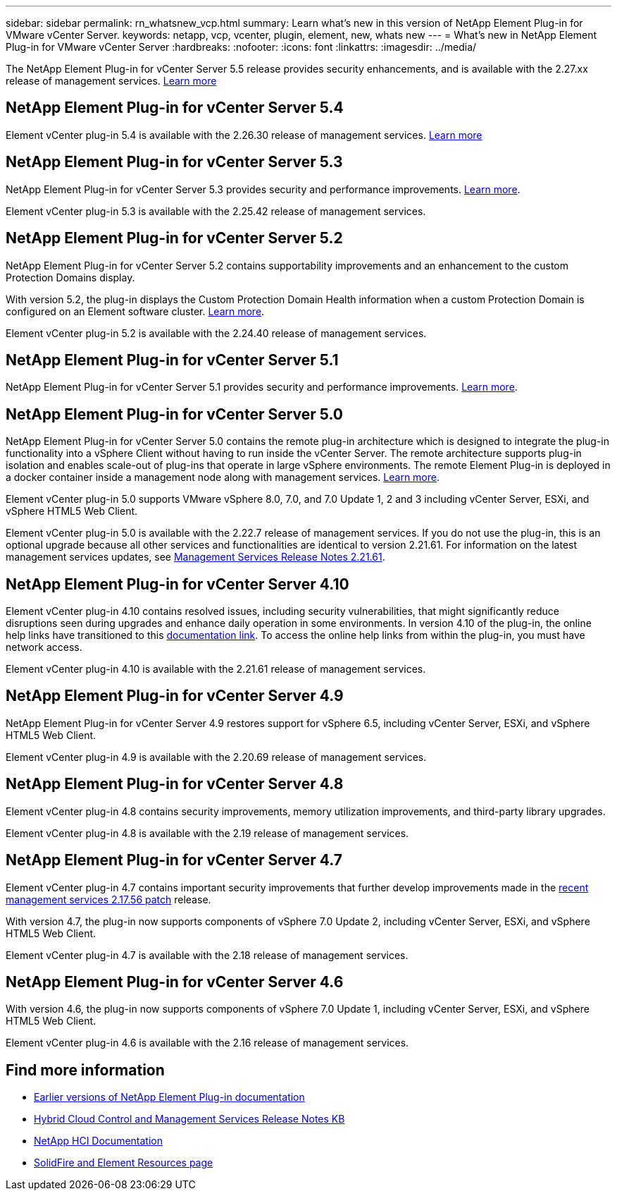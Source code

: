 ---
sidebar: sidebar
permalink: rn_whatsnew_vcp.html
summary: Learn what's new in this version of NetApp Element Plug-in for VMware vCenter Server.
keywords: netapp, vcp, vcenter, plugin, element, new, whats new
---
= What's new in NetApp Element Plug-in for VMware vCenter Server
:hardbreaks:
:nofooter:
:icons: font
:linkattrs:
:imagesdir: ../media/

[.lead]
The NetApp Element Plug-in for vCenter Server 5.5 release provides security enhancements, and is available with the 2.27.xx release of management services. link:https://library.netapp.com/ecm/ecm_download_file/ECMLP3344864[Learn more^]

== NetApp Element Plug-in for vCenter Server 5.4
Element vCenter plug-in 5.4 is available with the 2.26.30 release of management services. link:https://library.netapp.com/ecm/ecm_download_file/ECMLP3330676[Learn more^]

== NetApp Element Plug-in for vCenter Server 5.3
NetApp Element Plug-in for vCenter Server 5.3 provides security and performance improvements. https://library.netapp.com/ecm/ecm_download_file/ECMLP3316480[Learn more^].

Element vCenter plug-in 5.3 is available with the 2.25.42 release of management services.

== NetApp Element Plug-in for vCenter Server 5.2
NetApp Element Plug-in for vCenter Server 5.2 contains supportability improvements and an enhancement to the custom Protection Domains display. 

With version 5.2, the plug-in displays the Custom Protection Domain Health information when a custom Protection Domain is configured on an Element software cluster. link:vcp_task_reports_overview.html#reporting-overview-page-data[Learn more].

Element vCenter plug-in 5.2 is available with the 2.24.40 release of management services.

== NetApp Element Plug-in for vCenter Server 5.1
NetApp Element Plug-in for vCenter Server 5.1 provides security and performance improvements. https://library.netapp.com/ecm/ecm_download_file/ECMLP2885734[Learn more^].

== NetApp Element Plug-in for vCenter Server 5.0
NetApp Element Plug-in for vCenter Server 5.0 contains the remote plug-in architecture which is designed to integrate the plug-in functionality into a vSphere Client without having to run inside the vCenter Server. The remote architecture supports plug-in isolation and enables scale-out of plug-ins that operate in large vSphere environments. The remote Element Plug-in is deployed in a docker container inside a management node along with management services. link:vcp_concept_remote_plugin_architecture.html[Learn more]. 

Element vCenter plug-in 5.0 supports VMware vSphere 8.0, 7.0, and 7.0 Update 1, 2 and 3 including vCenter Server, ESXi, and vSphere HTML5 Web Client.

Element vCenter plug-in 5.0 is available with the 2.22.7 release of management services. If you do not use the plug-in, this is an optional upgrade because all other services and functionalities are identical to version 2.21.61. For information on the latest management services updates, see https://library.netapp.com/ecm/ecm_download_file/ECMLP2884458[Management Services Release Notes 2.21.61^].

== NetApp Element Plug-in for vCenter Server 4.10
Element vCenter plug-in 4.10 contains resolved issues, including security vulnerabilities, that might significantly reduce disruptions seen during upgrades and enhance daily operation in some environments. In version 4.10 of the plug-in, the online help links have transitioned to this link:index.html[documentation link]. To access the online help links from within the plug-in, you must have network access. 

Element vCenter plug-in 4.10 is available with the 2.21.61 release of management services.

== NetApp Element Plug-in for vCenter Server 4.9
NetApp Element Plug-in for vCenter Server 4.9 restores support for vSphere 6.5, including vCenter Server, ESXi, and vSphere HTML5 Web Client.

Element vCenter plug-in 4.9 is available with the 2.20.69 release of management services.

== NetApp Element Plug-in for vCenter Server 4.8
Element vCenter plug-in 4.8 contains security improvements, memory utilization improvements, and third-party library upgrades.

Element vCenter plug-in 4.8 is available with the 2.19 release of management services.

== NetApp Element Plug-in for vCenter Server 4.7
Element vCenter plug-in 4.7 contains important security improvements that further develop improvements made in the https://security.netapp.com/advisory/ntap-20210315-0001/[recent management services 2.17.56 patch] release.

With version 4.7, the plug-in now supports components of vSphere 7.0 Update 2, including vCenter Server, ESXi, and vSphere HTML5 Web Client.

Element vCenter plug-in 4.7 is available with the 2.18 release of management services.

== NetApp Element Plug-in for vCenter Server 4.6
With version 4.6, the plug-in now supports components of vSphere 7.0 Update 1, including vCenter Server, ESXi, and vSphere HTML5 Web Client.

Element vCenter plug-in 4.6 is available with the 2.16 release of management services.

== Find more information
* link:reference_earlier_versions.html[Earlier versions of NetApp Element Plug-in documentation]
* https://kb.netapp.com/Advice_and_Troubleshooting/Data_Storage_Software/Management_services_for_Element_Software_and_NetApp_HCI/Management_Services_Release_Notes[Hybrid Cloud Control and Management Services Release Notes KB^]
* https://docs.netapp.com/us-en/hci/index.html[NetApp HCI Documentation^]
* https://www.netapp.com/data-storage/solidfire/documentation[SolidFire and Element Resources page^]

// 2022 FEB 03, DOC-4651